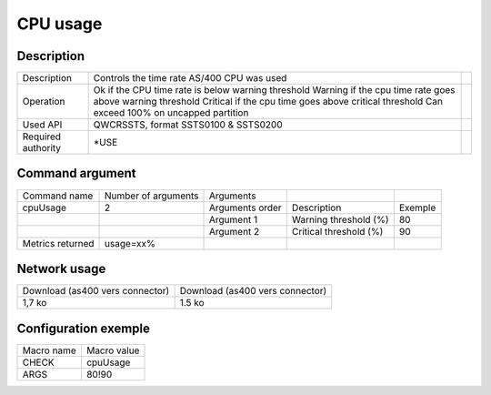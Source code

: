 .. _cpuUsage:

*********
CPU usage
*********

Description
^^^^^^^^^^^

+--------------------+-----------------------------------------------------------+-+
| Description        | Controls the time rate AS/400 CPU was used                | |
+--------------------+-----------------------------------------------------------+-+
| Operation          | Ok if the CPU time rate is below warning threshold        | |
|                    | Warning if the cpu time rate goes above warning threshold | |
|                    | Critical if the cpu time goes above critical threshold    | |
|                    | Can exceed 100% on uncapped partition                     | |
+--------------------+-----------------------------------------------------------+-+
| Used API           | QWCRSSTS, format SSTS0100 & SSTS0200                      | |
+--------------------+-----------------------------------------------------------+-+
| Required authority | *USE                                                      | |
+--------------------+-----------------------------------------------------------+-+

Command argument
^^^^^^^^^^^^^^^^

+------------------+---------------------+-----------------+------------------------+---------+
| Command name     | Number of arguments | Arguments       |                        |         |
+------------------+---------------------+-----------------+------------------------+---------+
| cpuUsage         | 2                   | Arguments order | Description            | Exemple |
+------------------+---------------------+-----------------+------------------------+---------+
|                  |                     | Argument 1      | Warning threshold (%)  | 80      |
+------------------+---------------------+-----------------+------------------------+---------+
|                  |                     | Argument 2      | Critical threshold (%) | 90      |
+------------------+---------------------+-----------------+------------------------+---------+
| Metrics returned | usage=xx%           |                 |                        |         |
+------------------+---------------------+-----------------+------------------------+---------+

Network usage
^^^^^^^^^^^^^

+---------------------------------+---------------------------------+
| Download (as400 vers connector) | Download (as400 vers connector) |
+---------------------------------+---------------------------------+
| 1,7 ko                          | 1.5 ko                          |
+---------------------------------+---------------------------------+

Configuration exemple
^^^^^^^^^^^^^^^^^^^^^

+------------+-------------+
| Macro name | Macro value |
+------------+-------------+
| CHECK      | cpuUsage    |
+------------+-------------+
| ARGS       | 80!90       |
+------------+-------------+
